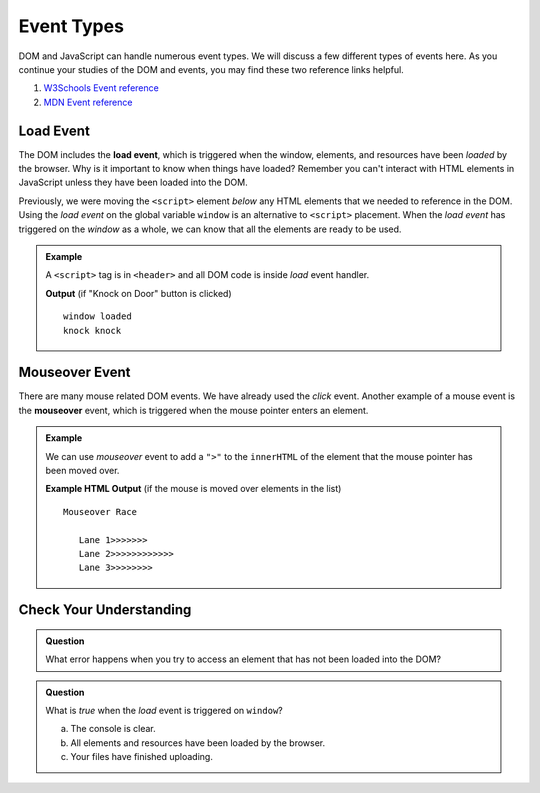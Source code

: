 Event Types
===========

DOM and JavaScript can handle numerous event types. We will discuss a few different types of events here.
As you continue your studies of the DOM and events, you may find these two reference links helpful.

1. `W3Schools Event reference  <https://www.w3schools.com/jsref/dom_obj_event.asp>`_
2. `MDN Event reference <https://developer.mozilla.org/en-US/docs/Web/Events>`_


Load Event
----------

.. index::
   single: event; load

The DOM includes the **load event**, which is triggered when the window, elements, and resources have
been *loaded* by the browser. Why is it important to know when things have loaded? Remember you can't
interact with HTML elements in JavaScript unless they have been loaded into the DOM.

Previously, we were moving the ``<script>`` element *below* any HTML elements that we needed
to reference in the DOM. Using the *load event* on the global variable ``window`` is an
alternative to ``<script>`` placement. When the *load event* has triggered on the *window* as
a whole, we can know that all the elements are ready to be used.

.. admonition:: Example

   A ``<script>`` tag is in ``<header>`` and all DOM code is inside *load* event handler.

   .. sourcecode:: html
      :linenos:

      <!DOCTYPE html>
      <html>
      <head>
         <title>Window Load Event</title>
         <script>
            // add load event handler to window
            window.addEventListener("load", function() {
                // put DOM code here to ensure elements have been loaded
                console.log('window loaded');

                let ring = document.getElementById("ring-button");
                ring.addEventListener("click", function (event) {
                    console.log("ring ring");
                });

                let knock = document.getElementById("knock-button");
                knock.addEventListener("click", function (event) {
                    console.log("knock knock");
                });
            });
         </script>
      </head>
      <body>
         <div id="toolbar">
            <button id="ring-button">Ring Bell</button>
            <button id="knock-button">Knock on Door</button>
         </div>
      </body>
      </html>

   **Output** (if "Knock on Door" button is clicked)

   ::

      window loaded
      knock knock


Mouseover Event
---------------

.. index::
   single: event; mouseover

There are many mouse related DOM events. We have already used the *click* event. Another example
of a mouse event is the **mouseover** event, which is triggered when the mouse pointer enters
an element.

.. admonition:: Example

   We can use *mouseover* event to add a ``">"`` to the ``innerHTML`` of the element that the mouse pointer
   has been moved over.

   .. sourcecode:: html
      :linenos:

      <!DOCTYPE html>
      <html>
      <head>
         <title>Mouseover Event</title>
         <script>
               window.addEventListener("load", function() {
                  let list = document.getElementById("lane-list");
                  list.addEventListener("mouseover", function (event) {
                     let element = event.target;
                     element.innerHTML += ">";
                     console.log("target", element);
                  });
               });
         </script>
      </head>
      <body>
         Mouseover Race
         <ul id="lane-list">
               <li>Lane 1</li>
               <li>Lane 2</li>
               <li>Lane 3</li>
         </ul>
      </body>
      </html>

   **Example HTML Output** (if the mouse is moved over elements in the list)

   ::

      Mouseover Race

         Lane 1>>>>>>>
         Lane 2>>>>>>>>>>>>
         Lane 3>>>>>>>>


Check Your Understanding
------------------------

.. admonition:: Question

   What error happens when you try to access an element that has not been loaded into the DOM?


.. admonition:: Question

   What is *true* when the *load* event is triggered on ``window``?

   a. The console is clear.
   b. All elements and resources have been loaded by the browser.
   c. Your files have finished uploading.

